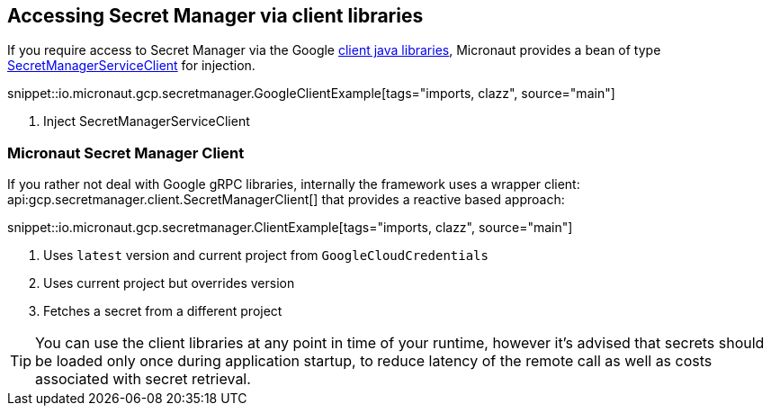 == Accessing Secret Manager via client libraries

If you require access to Secret Manager via the Google link:https://cloud.google.com/pubsub/docs/quickstart-client-libraries[client java libraries], Micronaut provides a bean of type link:https://googleapis.dev/java/google-cloud-secretmanager/latest/com/google/cloud/secretmanager/v1/SecretManagerServiceClient.html[SecretManagerServiceClient] for injection.

snippet::io.micronaut.gcp.secretmanager.GoogleClientExample[tags="imports, clazz", source="main"]

<1> Inject SecretManagerServiceClient

=== Micronaut Secret Manager Client

If you rather not deal with Google gRPC libraries, internally the framework uses a wrapper client: api:gcp.secretmanager.client.SecretManagerClient[] that provides a reactive based approach:

snippet::io.micronaut.gcp.secretmanager.ClientExample[tags="imports, clazz", source="main"]

<1> Uses `latest` version and current project from `GoogleCloudCredentials`
<2> Uses current project but overrides version
<3> Fetches a secret from a different project

TIP: You can use the client libraries at any point in time of your runtime, however it's advised that secrets should be loaded only once during application startup, to reduce latency of the remote call as well as costs associated with secret retrieval.